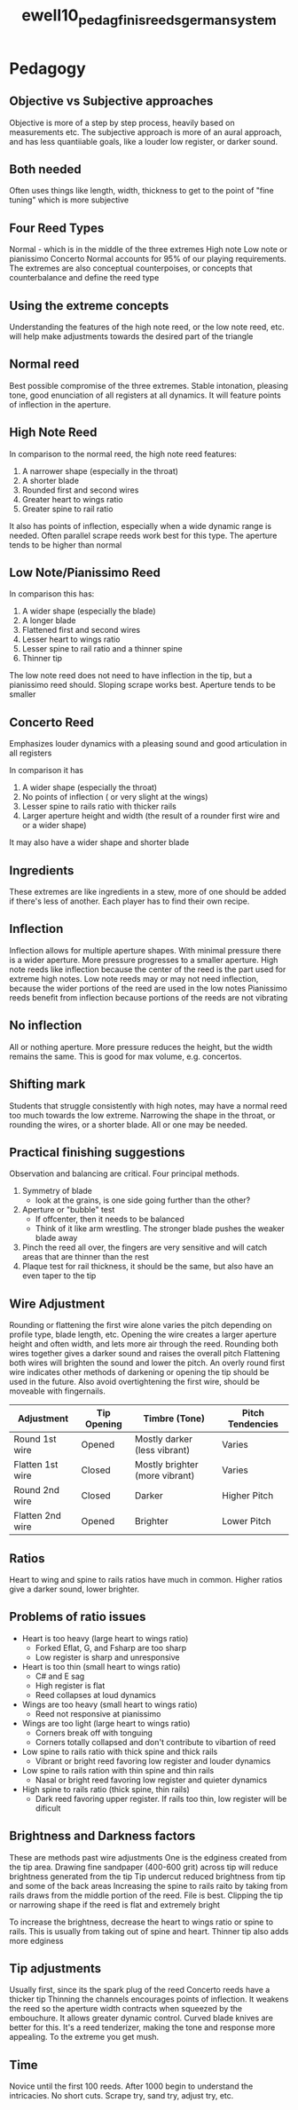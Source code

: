 :PROPERTIES:
:ID:       5d19e409-e35b-499c-8026-ac166a56e6f6
:ROAM_REFS: cite:ewell10_pedag_finis_reeds_german_system
:END:
#+title: ewell10_pedag_finis_reeds_german_system

* Pedagogy 
:PROPERTIES:
:NOTER_DOCUMENT: ../PDFs/ewell10_pedag_finis_reeds_german_system.pdf
:END:
** Objective vs Subjective approaches
:PROPERTIES:
:NOTER_PAGE: (1 0.5163934426229508 . 0.11028632025450692)
:END:
Objective is more of a step by step process, heavily based on measurements etc. The subjective approach is more of an aural approach, and has less quantiiable goals, like a louder low register, or darker sound.
** Both needed
:PROPERTIES:
:NOTER_PAGE: (1 0.6213114754098361 . 0.11770943796394488)
:END:
Often uses things like length, width, thickness to get to the point of "fine tuning" which is more subjective
** Four Reed Types
:PROPERTIES:
:NOTER_PAGE: (4 0.10491803278688525 . 0.08059384941675506)
:END:
Normal - which is in the middle of the three extremes
High note
Low note or pianissimo
Concerto
Normal accounts for 95% of our playing requirements.
The extremes are also conceptual counterpoises, or concepts that counterbalance and define the reed type
** Using the extreme concepts
:PROPERTIES:
:NOTER_PAGE: (5 0.06557377049180328 . 0.09544008483563099)
:END:
Understanding the features of the high note reed, or the low note reed, etc. will help make adjustments towards the desired part of the triangle
** Normal reed
:PROPERTIES:
:NOTER_PAGE: (5 0.28852459016393445 . 0.11028632025450692)
:END:
Best possible compromise of the three extremes. Stable intonation, pleasing tone, good enunciation of all registers at all dynamics. It will feature points of inflection in the aperture.
** High Note Reed
:PROPERTIES:
:NOTER_PAGE: (5 0.419672131147541 . 0.09544008483563099)
:END:
In comparison to the normal reed, the high note reed features:
1) A narrower shape (especially in the throat)
2) A shorter blade
3) Rounded first and second wires
4) Greater heart to wings ratio
5) Greater spine to rail ratio

It also has points of inflection, especially when a wide dynamic range is needed. Often parallel scrape reeds work best for this type.
The aperture tends to be higher than normal
** Low Note/Pianissimo Reed
:PROPERTIES:
:NOTER_PAGE: (5 0.6950819672131148 . 0.09544008483563099)
:END:
In comparison this has:
1) A wider shape (especially the blade)
2) A longer blade
3) Flattened first and second wires
4) Lesser heart to wings ratio
5) Lesser spine to rail ratio and a thinner spine
6) Thinner tip

The low note reed does not need to have inflection in the tip, but a pianissimo reed should. Sloping scrape works best. Aperture tends to be smaller
** Concerto Reed
:PROPERTIES:
:NOTER_PAGE: (6 0.18360655737704917 . 0.09544008483563099)
:END:
Emphasizes louder dynamics with a pleasing sound and good articulation in all registers

In comparison it has
1) A wider shape (especially the throat)
2) No points of inflection ( or very slight at the wings)
3) Lesser spine to rails ratio with thicker rails
4) Larger aperture height and width (the result of a rounder first wire and or a wider shape)

It may also have a wider shape and shorter blade
** Ingredients
:PROPERTIES:
:NOTER_PAGE: (6 0.5114754098360655 . 0.09544008483563099)
:END:
These extremes are like ingredients in a stew, more of one should be added if there's less of another. Each player has to find their own recipe.
** Inflection
:PROPERTIES:
:NOTER_PAGE: (6 0.5770491803278689 . 0.10286320254506895)
:END:
Inflection allows for multiple aperture shapes. With minimal pressure there is a wider aperture. More pressure progresses to a smaller aperture.
High note reeds like inflection because the center of the reed is the part used for extreme high notes.
Low note reeds may or may not need inflection, because the wider portions of the reed are used in the low notes
Pianissimo reeds benefit from inflection because portions of the reeds are not vibrating
** No inflection
:PROPERTIES:
:NOTER_PAGE: (8 0.32786885245901637 . 0.10286320254506895)
:END:
All or nothing aperture. More pressure reduces the height, but the width remains the same.
This is good for max volume, e.g. concertos. 
** Shifting mark
:PROPERTIES:
:NOTER_PAGE: (8 0.6868852459016394 . 0.10286320254506895)
:END:
Students that struggle consistently with high notes, may have a normal reed too much towards the low extreme. Narrowing the shape in the throat, or rounding the wires, or a shorter blade. All or one may be needed. 
** Practical finishing suggestions
:PROPERTIES:
:NOTER_PAGE: (9 0.36721311475409835 . 0.08801696712619303)
:END:
Observation and balancing are critical. Four principal methods.
1) Symmetry of blade
   - look at the grains, is one side going further than the other?
2) Aperture or "bubble" test
   - If offcenter, then it needs to be balanced
   - Think of it like arm wrestling. The stronger blade pushes the weaker blade away
3) Pinch the reed all over, the fingers are very sensitive and will catch areas that are thinner than the rest
4) Plaque test for rail thickness, it should be the same, but also have an even taper to the tip
** Wire Adjustment
:PROPERTIES:
:NOTER_PAGE: (11 0.6295081967213115 . 0.08801696712619303)
:END:
Rounding or flattening the first wire alone varies the pitch depending on profile type, blade length, etc. Opening the wire creates a larger aperture height and often width, and lets more air through the reed.
Rounding both wires together gives a darker sound and raises the overall pitch
Flattening both wires will brighten the sound and lower the pitch.
An overly round first wire indicates other methods of darkening or opening the tip should be used in the future.
Also avoid overtightening the first wire, should be moveable with fingernails.

| *Adjustment*       | *Tip Opening* | *Timbre (Tone)*                  | *Pitch Tendencies* |
|------------------+-------------+--------------------------------+------------------|
| Round 1st wire   | Opened      | Mostly darker (less vibrant)   | Varies           |
| Flatten 1st wire | Closed      | Mostly brighter (more vibrant) | Varies           |
| Round 2nd wire   | Closed      | Darker                         | Higher Pitch     |
| Flatten 2nd wire | Opened      | Brighter                       | Lower Pitch      |
** Ratios
:PROPERTIES:
:NOTER_PAGE: (12 0.45901639344262296 . 0.10286320254506895)
:END:
Heart to wing and spine to rails ratios have much in common. Higher ratios give a darker sound, lower brighter.
** Problems of ratio issues
:PROPERTIES:
:NOTER_PAGE: (12 0.760655737704918 . 0.09544008483563099)
:END:
+ Heart is too heavy (large heart to wings ratio)
  * Forked Eflat, G, and Fsharp are too sharp
  * Low register is sharp and unresponsive
+ Heart is too thin (small heart to wings ratio)
  * C# and E sag
  * High register is flat
  * Reed collapses at loud dynamics
+ Wings are too heavy (small heart to wings ratio)
  * Reed not responsive at pianissimo
+ Wings are too light (large heart to wings ratio)
  * Corners break off with tonguing
  * Corners totally collapsed and don't contribute to vibartion of reed
+ Low spine to rails ratio with thick spine and thick rails
  * Vibrant or bright reed favoring low register and louder dynamics
+ Low spine to rails ration with thin spine and thin rails
  * Nasal or bright reed favoring low register and quieter dynamics
+ High spine to rails ratio (thick spine, thin rails)
  * Dark reed favoring upper register. If rails too thin, low register will be dificult
** Brightness and Darkness factors
:PROPERTIES:
:NOTER_PAGE: (13 0.39344262295081966 . 0.11770943796394488)
:END:
These are methods past wire adjustments
One is the edginess created from the tip area. Drawing fine sandpaper (400-600 grit) across tip will reduce brightness generated from the tip
Tip undercut reduced brightness from tip and some of the back areas
Increasing the spine to rails raito by taking from rails draws from the middle portion of the reed. File is best. Clipping the tip or narrowing shape if the reed is flat and extremely bright

To increase the brightness, decrease the heart to wings ratio or spine to rails. This is usually from taking out of spine and heart. Thinner tip also adds more edginess
** Tip adjustments
:PROPERTIES:
:NOTER_PAGE: (14 0.26229508196721313 . 0.10286320254506895)
:END:
Usually first, since its the spark plug of the reed
Concerto reeds have a thicker tip
Thinning the channels encourages points of inflection. It weakens the reed so the aperture width contracts when squeezed by the embouchure. It allows greater dynamic control.
Curved blade knives are better for this.
It's a reed tenderizer, making the tone and response more appealing. To the extreme you get mush.
** Time
:PROPERTIES:
:NOTER_PAGE: (14 0.6950819672131148 . 0.11028632025450692)
:END:
Novice until the first 100 reeds. After 1000 begin to understand the intricacies. No short cuts. Scrape try, sand try, adjust try, etc.
